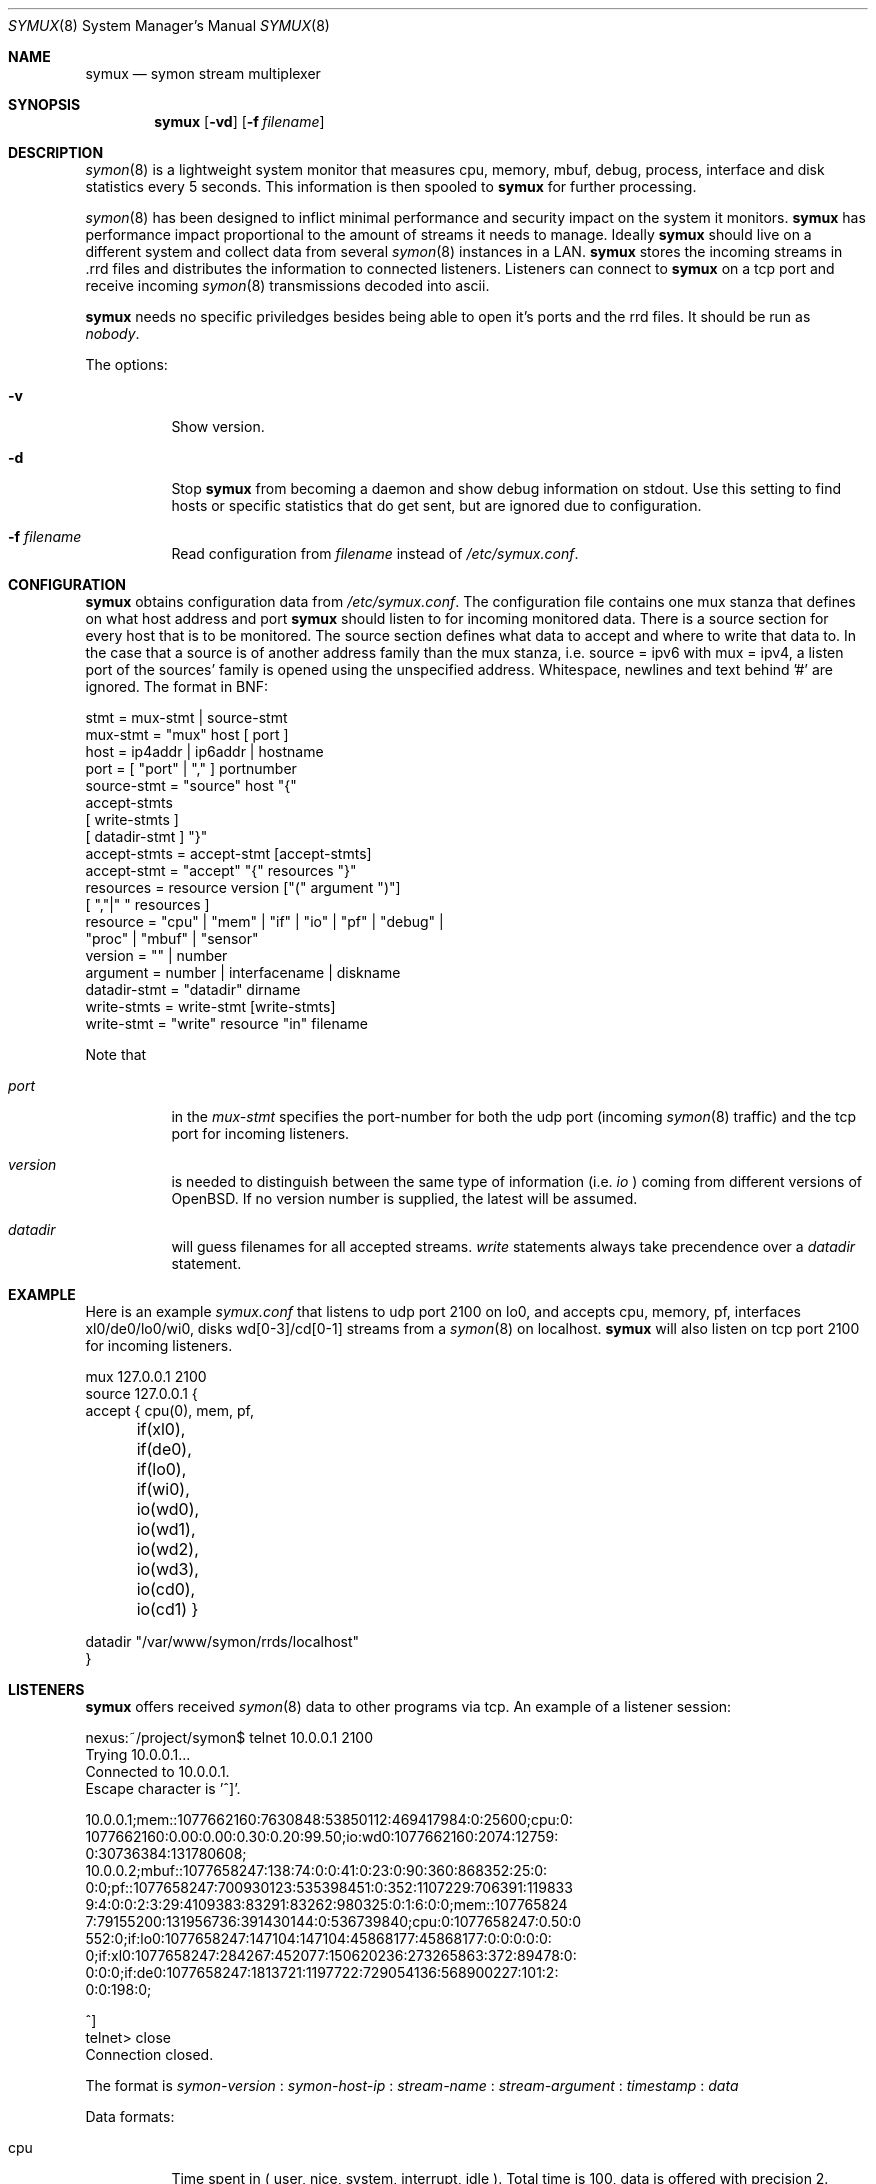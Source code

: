 .\"  -*- nroff -*-
.\"
.\" Copyright (c) 2001-2004 Willem Dijkstra
.\" All rights reserved.
.\"
.\" Redistribution and use in source and binary forms, with or without
.\" modification, are permitted provided that the following conditions
.\" are met:
.\"
.\"    - Redistributions of source code must retain the above copyright
.\"      notice, this list of conditions and the following disclaimer.
.\"    - Redistributions in binary form must reproduce the above
.\"      copyright notice, this list of conditions and the following
.\"      disclaimer in the documentation and/or other materials provided
.\"      with the distribution.
.\"
.\" THIS SOFTWARE IS PROVIDED BY THE COPYRIGHT HOLDERS AND CONTRIBUTORS
.\" "AS IS" AND ANY EXPRESS OR IMPLIED WARRANTIES, INCLUDING, BUT NOT
.\" LIMITED TO, THE IMPLIED WARRANTIES OF MERCHANTABILITY AND FITNESS
.\" FOR A PARTICULAR PURPOSE ARE DISCLAIMED. IN NO EVENT SHALL THE
.\" COPYRIGHT HOLDERS OR CONTRIBUTORS BE LIABLE FOR ANY DIRECT, INDIRECT,
.\" INCIDENTAL, SPECIAL, EXEMPLARY, OR CONSEQUENTIAL DAMAGES (INCLUDING,
.\" BUT NOT LIMITED TO, PROCUREMENT OF SUBSTITUTE GOODS OR SERVICES;
.\" LOSS OF USE, DATA, OR PROFITS; OR BUSINESS INTERRUPTION) HOWEVER
.\" CAUSED AND ON ANY THEORY OF LIABILITY, WHETHER IN CONTRACT, STRICT
.\" LIABILITY, OR TORT (INCLUDING NEGLIGENCE OR OTHERWISE) ARISING IN
.\" ANY WAY OUT OF THE USE OF THIS SOFTWARE, EVEN IF ADVISED OF THE
.\" POSSIBILITY OF SUCH DAMAGE.
.\"
.Dd April 5, 2002
.Dt SYMUX 8
.Os
.Sh NAME
.Nm symux
.Nd symon stream multiplexer
.Sh SYNOPSIS
.Nm
.Op Fl vd
.Op Fl f Ar filename
.Pp
.Sh DESCRIPTION
.Xr symon 8
is a lightweight system monitor that measures cpu, memory, mbuf, debug,
process, interface and disk statistics every 5 seconds. This information
is then spooled to
.Nm
for further processing.
.Pp
.Xr symon 8
has been designed to inflict minimal performance and security impact on
the system it monitors.
.Nm
has performance impact proportional to the amount of streams it needs to
manage. Ideally
.Nm
should live on a different system and collect data from several
.Xr symon 8
instances in a LAN.
.Nm
stores the incoming streams in .rrd files and distributes the
information to connected listeners. Listeners can connect to
.Nm
on a tcp port and receive incoming
.Xr symon 8
transmissions decoded into ascii.
.Lp
.Nm
needs no specific priviledges besides being able to open it's ports and
the rrd files. It should be run as
.Ar "nobody" .
.Lp
The options:
.Bl -tag -width Ds
.It Fl v
Show version.
.It Fl d
Stop
.Nm
from becoming a daemon and show debug information on stdout. Use this setting
to find hosts or specific statistics that do get sent, but are ignored due to
configuration.
.It Fl f Ar filename
Read configuration from
.Ar filename
instead of
.Pa /etc/symux.conf .
.El
.Sh CONFIGURATION
.Nm
obtains configuration data from
.Pa /etc/symux.conf .
The configuration file contains one mux stanza that defines on what host
address and port
.Nm
should listen to for incoming monitored data. There is a source section
for every host that is to be monitored. The source section defines what
data to accept and where to write that data to. In the case that a
source is of another address family than the mux stanza, i.e. source =
ipv6 with mux = ipv4, a listen port of the sources' family is opened
using the unspecified address. Whitespace, newlines and text behind '#'
are ignored. The format in BNF:
.Pp
.nf
stmt         = mux-stmt | source-stmt
mux-stmt     = "mux" host [ port ]
host         = ip4addr | ip6addr | hostname
port         = [ "port" | "," ] portnumber
source-stmt  = "source" host "{"
               accept-stmts
               [ write-stmts ]
               [ datadir-stmt ] "}"
accept-stmts = accept-stmt [accept-stmts]
accept-stmt  = "accept" "{" resources "}"
resources    = resource version ["(" argument ")"]
               [ ","|" " resources ]
resource     = "cpu" | "mem" | "if" | "io" | "pf" | "debug" |
               "proc" | "mbuf" | "sensor"
version      = "" | number
argument     = number | interfacename | diskname
datadir-stmt = "datadir" dirname
write-stmts  = write-stmt [write-stmts]
write-stmt   = "write" resource "in" filename
.fi
.Pp
Note that
.Bl -tag -width Ds
.It Va port
in the
.Va mux-stmt
specifies the port-number for both the udp port (incoming
.Xr symon 8
traffic) and the tcp port for incoming listeners.
.It Va version
is needed to distinguish between the same type of information (i.e.
.Va io
) coming from different versions of OpenBSD. If no version number is
supplied, the latest will be assumed.
.It Va datadir
will guess filenames for all accepted streams.
.Va write
statements always take precendence over a
.Va datadir
statement.
.El
.Sh EXAMPLE
Here is an example
.Ar symux.conf
that listens to udp port 2100 on lo0, and accepts cpu, memory, pf,
interfaces xl0/de0/lo0/wi0, disks wd[0-3]/cd[0-1] streams from a
.Xr symon 8
on localhost.
.Nm
will also listen on tcp port 2100 for incoming listeners.
.Pp
.nf
mux 127.0.0.1 2100
source 127.0.0.1 {
    accept { cpu(0), mem, pf,
	     if(xl0), if(de0),
	     if(lo0), if(wi0),
	     io(wd0), io(wd1), io(wd2),
	     io(wd3), io(cd0), io(cd1) }

    datadir "/var/www/symon/rrds/localhost"
}
.fi
.Sh LISTENERS
.Nm
offers received
.Xr symon 8
data to other programs via tcp. An example of a listener session:
.Pp
.nf
nexus:~/project/symon$ telnet 10.0.0.1 2100
Trying 10.0.0.1...
Connected to 10.0.0.1.
Escape character is '^]'.

10.0.0.1;mem::1077662160:7630848:53850112:469417984:0:25600;cpu:0:
1077662160:0.00:0.00:0.30:0.20:99.50;io:wd0:1077662160:2074:12759:
0:30736384:131780608;
10.0.0.2;mbuf::1077658247:138:74:0:0:41:0:23:0:90:360:868352:25:0:
0:0;pf::1077658247:700930123:535398451:0:352:1107229:706391:119833
9:4:0:0:2:3:29:4109383:83291:83262:980325:0:1:6:0:0;mem::107765824
7:79155200:131956736:391430144:0:536739840;cpu:0:1077658247:0.50:0
.00:0.00:0.90:98.60;proc:httpd:1077658247:9:216:172:8:3:0.00:14999
552:0;if:lo0:1077658247:147104:147104:45868177:45868177:0:0:0:0:0:
0;if:xl0:1077658247:284267:452077:150620236:273265863:372:89478:0:
0:0:0;if:de0:1077658247:1813721:1197722:729054136:568900227:101:2:
0:0:198:0;

^]
telnet> close
Connection closed.
.fi
.Lp
The format is
.Va symon-version
:
.Va symon-host-ip
:
.Va stream-name
:
.Va stream-argument
:
.Va timestamp
:
.Va data
.Lp
Data formats:
.Bl -tag -width Ds
.It cpu
Time spent in ( user, nice, system, interrupt, idle ). Total time is 100, data
is offered with precision 2.
.It mem
Memory in ( real_active, real_total, free, swap_used, swap_total ). All values
are in bytes rounded of to page boundaries. Values are 32 bit unsigned integers.
.It if
Interface counters ( packets_in, packets_out, bytes_in, bytes_out,
multicasts_in, multicasts_out, errors_in, errors_out, collisions, drops
). Values are 32 bit unsigned integers.
.It io
Alias for io2. See below.
.It io1
Pre OpenBSD 3.5 io/disk counters ( total_transfers, total_seeks, total_bytes
). Values are 64 bit unsigned integers.
.It io2
Io/disk counters ( total_rxfer, total_wxfer, total_seeks, total_rbytes,
total_wbytes). Values are 64 bit unsigned integers.
.It pf
Packet filter statistics ( bytes_v4_in : bytes_v4_out : bytes_v6_in :
bytes_v6_out : packets_v4_in_pass : packets_v4_in_drop : packets_v4_out_pass :
packets_v4_out_drop : packets_v6_in_pass : packets_v6_in_drop :
packets_v6_out_pass : packets_v6_out_drop : states_entries : states_searches :
states_inserts : states_removals : counters_match : counters_badoffset :
counters_fragment : counters_short : counters_normalize : counters_memory
). Values are 64 bit unsigned integers.
.It debug
Kernel variables debug0 to debug19. ( debug0 : ... : debug19 ). Values are 32
bit unsigned integers.
.It proc
Process statistics ( number : uticks : sticks : iticks : cpusec : cpupct :
procsz : rsssz ).
.It mbuf
Mbuf statistics ( totmbufs : mt_data : mt_oobdata : mt_control :
mt_header : mt_ftable : mt_soname : mt_soopts : pgused : pgtotal :
totmem : totpct : m_drops : m_wait : m_drain ).
.It sensor
Single sensor value. ( value ) Value is a double that is offered with 7.6
precision. Value depends on sensor type.
.El
.Sh SIGNALS
.Bl -tag -width Ds
.It SIGHUP
Causes
.Nm
to read
.Pa /etc/symux.conf
or the file specified by the
.Fl f
flag.
.Nm
will keep the old configuration if errors occured during parsing of the
configuration file.
.El
.Sh FILES
.Bl -tag -width Ds
.It Pa /var/run/symux.pid
Contains the program id of the
.Nm
daemon.
.It Pa /etc/symux.conf
.Nm
system wide configuration file.
.El
.Sh LEGACY FORMATS
.Nm
supports symon(8) clients that send pre OpenBSD 3.5 disk
statistics. These streams should be identified as io1(<disk>) instead of
io(<disk>) in
.Pa /etc/symux.conf.
Note that symon(8) measures io1 or io2 depending on whether it was
compiled on a host that supports version 1 or 2.
.Pp
Because the structure of the incoming data has changed, the rrd files
concerning io need to change as well:
.Bl -tag -width Ds
.It Upgrading symux only
Move all
.Pa io_<disk>.rrd
files to
.Pa io1_<disk>.rrd.
Change the
.Nm
configuration file to accept and write io1.
.Pp
.It Upgrading hosts to OpenBSD 3.5 and updating symon(8)
create new
.Pa io_<disk>.rrd
files using c_smrrds.sh for the upgraded host. Both symon(8) and
.Nm
configuration files can be left untouched as their io statements will
now default to io2.
.El
.Pp
.Nm
will output what version of information it is offered by symon(8)s on
the network when started with the
.Va -d
flag.
.Pp
Note that although an io1 can be translated into an io2 using rrdtool
dump - vi dump - rrdtool restore, this is not recommended.
.Sh BUGS
.Nm
writes incoming data to rrd files "in process". An rrdupdate on a somewhat
stale rrdfile -- with the last data from quite some time in the past -- is a
very expensive operation. This can cause
.Nm
to lockup while rrdupdate is updating the rrd file.
.Nm
will be unresponsive during this process.
.Sh AUTHOR
Willem Dijkstra <wpd@xs4all.nl>. Daniel Hartmeier <daniel@benzedrine.cx>
contributed the pf probe and helped to port to big-endian architectures.
Matthew Gream contributed the NetBSD and FreeBSD ports.
.Sh SEE ALSO
.Xr symon 8
